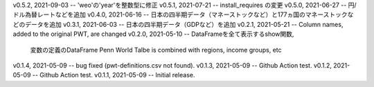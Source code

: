 v0.5.2, 2021-09-03 -- 'weo'の'year'を整数型に修正
v0.5.1, 2021-07-21 -- install_requires の変更
v0.5.0, 2021-06-27 -- 円/ドル為替レートなどを追加
v0.4.0, 2021-06-16 -- 日本の四半期データ（マネーストックなど）と177ヵ国のマネーストックなどのデータを追加
v0.3.1, 2021-06-03 -- 日本の四半期データ（GDPなど）を追加
v0.2.1, 2021-05-21 -- Column names, added to the original PWT, are changed
v0.2.0, 2021-05-10 -- DataFrameを全て表示するshow関数, 
                      変数の定義のDataFrame
                      Penn World Talbe is combined with regions, income groups, etc
v0.1.4, 2021-05-09 -- bug fixed (pwt-definitions.csv not found).
v0.1.3, 2021-05-09 -- Github Action test.
v0.1.2, 2021-05-09 -- Github Action test.
v0.1.1, 2021-05-09 -- Initial release.
